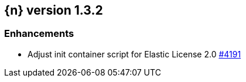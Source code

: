 :issue: https://github.com/elastic/cloud-on-k8s/issues/
:pull: https://github.com/elastic/cloud-on-k8s/pull/

[[release-notes-1.3.2]]
== {n} version 1.3.2




[[enhancement-1.3.2]]
[float]
=== Enhancements

* Adjust init container script for Elastic License 2.0 {pull}4191[#4191]



